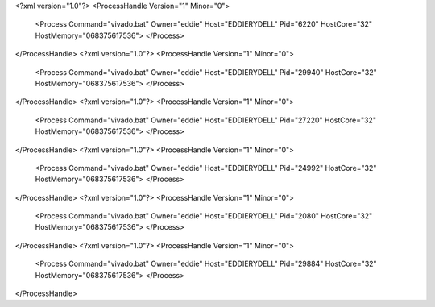 <?xml version="1.0"?>
<ProcessHandle Version="1" Minor="0">
    <Process Command="vivado.bat" Owner="eddie" Host="EDDIERYDELL" Pid="6220" HostCore="32" HostMemory="068375617536">
    </Process>
</ProcessHandle>
<?xml version="1.0"?>
<ProcessHandle Version="1" Minor="0">
    <Process Command="vivado.bat" Owner="eddie" Host="EDDIERYDELL" Pid="29940" HostCore="32" HostMemory="068375617536">
    </Process>
</ProcessHandle>
<?xml version="1.0"?>
<ProcessHandle Version="1" Minor="0">
    <Process Command="vivado.bat" Owner="eddie" Host="EDDIERYDELL" Pid="27220" HostCore="32" HostMemory="068375617536">
    </Process>
</ProcessHandle>
<?xml version="1.0"?>
<ProcessHandle Version="1" Minor="0">
    <Process Command="vivado.bat" Owner="eddie" Host="EDDIERYDELL" Pid="24992" HostCore="32" HostMemory="068375617536">
    </Process>
</ProcessHandle>
<?xml version="1.0"?>
<ProcessHandle Version="1" Minor="0">
    <Process Command="vivado.bat" Owner="eddie" Host="EDDIERYDELL" Pid="2080" HostCore="32" HostMemory="068375617536">
    </Process>
</ProcessHandle>
<?xml version="1.0"?>
<ProcessHandle Version="1" Minor="0">
    <Process Command="vivado.bat" Owner="eddie" Host="EDDIERYDELL" Pid="29884" HostCore="32" HostMemory="068375617536">
    </Process>
</ProcessHandle>
